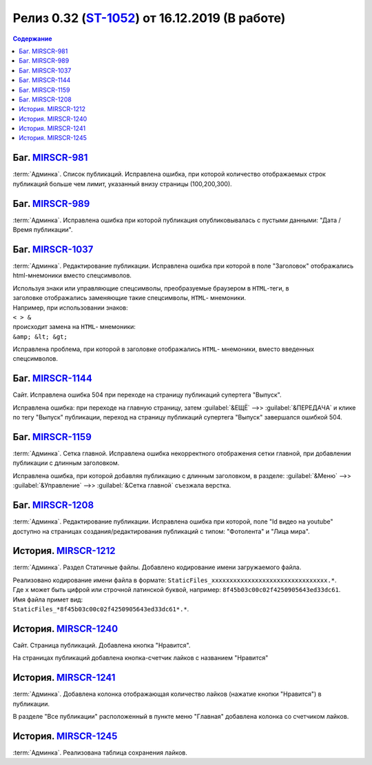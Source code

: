 ***********************************************
Релиз 0.32 (ST-1052_) от 16.12.2019 (В работе)
***********************************************

.. _ST-1052: https://mir24tv.atlassian.net/browse/ST-1052

.. contents:: Содержание
   :depth: 2

Баг. MIRSCR-981_
------------------------------------------
:term:`Админка`. Список публикаций. Исправлена ошибка, при которой количество отображаемых строк публикаций больше чем лимит, указанный внизу страницы (100,200,300).


Баг. MIRSCR-989_
------------------------------------------
:term:`Админка`. Исправлена ошибка при которой публикация опубликовывалась с пустыми данными: "Дата / Время публикации".

Баг. MIRSCR-1037_
------------------------------------------
:term:`Админка`. Редактирование публикации. Исправлена ошибка при которой в поле "Заголовок" отображались html-мнемоники вместо спецсимволов.

| Используя знаки или управляющие спецсимволы, преобразуемые браузером в ``HTML``-теги, в
| заголовке отображались заменяющие такие спецсимволы, ``HTML``- мнемоники.
| Например, при использовании знаков:
| ``< > &``
| происходит замена на ``HTML``- мнемоники:
| ``&amp; &lt; &gt;``

Исправлена проблема, при которой в заголовке отображались ``HTML``- мнемоники, вместо введенных спецсимволов.


Баг. MIRSCR-1144_
------------------------------------------
Сайт. Исправлена ошибка 504 при переходе на страницу публикаций супертега "Выпуск".

Исправлена ошибка: при переходе на главную страницу, затем :guilabel:`&ЕЩЁ` -->> :guilabel:`&ПЕРЕДАЧА` и клике по тегу "Выпуск" публикации, переход на страницу публикаций супертега "Выпуск" завершался ошибкой 504.

Баг. MIRSCR-1159_
------------------------------------------
:term:`Админка`. Сетка главной. Исправлена ошибка некорректного отображения сетки главной, при добавлении публикации с длинным заголовком.

Исправлена ошибка, при которой добавляя публикацию с длинным заголовком, в разделе: :guilabel:`&Меню` -->> :guilabel:`&Управление` -->> :guilabel:`&Сетка главной` съезжала верстка.

Баг. MIRSCR-1208_
------------------------------------------
:term:`Админка`. Редактирование публикации. Исправлена ошибка при которой, поле "Id видео на youtube" доступно на страницах создания/редактирования публикаций с типом: "Фотолента" и "Лица мира".

..
  История. MIRSCR-1091_
  ------------------------------------------
  Сайт. Во всех местах изменена ссылка с ``mirhd.ru`` на ``mirpremium.tv``


История. MIRSCR-1212_
------------------------------------------
:term:`Админка`. Раздел Статичные файлы. Добавлено кодирование имени загружаемого файла.

| Реализовано кодирование имени файла в формате: ``StaticFiles_xxxxxxxxxxxxxxxxxxxxxxxxxxxxxxxx.*``.
| Где ``x`` может быть цифрой или строчной латинской буквой, например: ``8f45b03c00c02f4250905643ed33dc61``.
| Имя файла примет вид:
| ``StaticFiles_*8f45b03c00c02f4250905643ed33dc61*.*``.

История. MIRSCR-1240_
------------------------------------------
Сайт. Страница публикаций. Добавлена кнопка "Нравится".

На страницах публикаций добавлена кнопка-счетчик лайков с названием "Нравится"

История. MIRSCR-1241_
------------------------------------------
:term:`Админка`. Добавлена колонка отображающая количество лайков (нажатие кнопки "Нравится") в публикации.

В разделе "Все публикации" расположенный в пункте меню "Главная" добавлена колонка со счетчиком лайков.


История. MIRSCR-1245_
------------------------------------------
:term:`Админка`. Реализована таблица сохранения лайков.

..
.. История. MIRSCR-1213_
.. ------------------------------------------
.. :term:`Админка`. Раздел Статичные файлы. Добавлен префикс для сброса конфигурации CDN ``config url prefix``.


..	_MIRSCR-981: https://mir24tv.atlassian.net/browse/MIRSCR-981
..	_MIRSCR-989: https://mir24tv.atlassian.net/browse/MIRSCR-989
..	_MIRSCR-1037: https://mir24tv.atlassian.net/browse/MIRSCR-1037
..	_MIRSCR-1144: https://mir24tv.atlassian.net/browse/MIRSCR-1144
..	_MIRSCR-1159: https://mir24tv.atlassian.net/browse/MIRSCR-1159
..	_MIRSCR-1208: https://mir24tv.atlassian.net/browse/MIRSCR-1208
..	_MIRSCR-1237: https://mir24tv.atlassian.net/browse/MIRSCR-1237
..	_MIRSCR-1091: https://mir24tv.atlassian.net/browse/MIRSCR-1091
..	_MIRSCR-1212: https://mir24tv.atlassian.net/browse/MIRSCR-1212
..	_MIRSCR-1213: https://mir24tv.atlassian.net/browse/MIRSCR-1213
..	_MIRSCR-1240: https://mir24tv.atlassian.net/browse/MIRSCR-1240
..	_MIRSCR-1241: https://mir24tv.atlassian.net/browse/MIRSCR-1241
..	_MIRSCR-1245: https://mir24tv.atlassian.net/browse/MIRSCR-1245

.. raw:: html

    <style media="screen">
        .figure img {
          box-shadow: #C3BBBB 3.5px 4px 4.4px 0.5px;
          margin-bottom: 7px;}
    </style>
